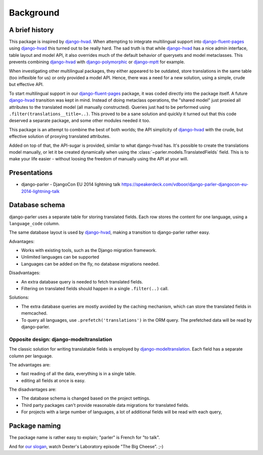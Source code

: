 Background
==========

A brief history
---------------

This package is inspired by django-hvad_. When attempting to integrate multilingual
support into django-fluent-pages_ using django-hvad_ this turned out to be really hard.
The sad truth is that while django-hvad_ has a nice admin interface, table layout and model API,
it also overrides much of the default behavior of querysets and model metaclasses.
This prevents combining django-hvad_ with django-polymorphic_ or django-mptt_ for example.

When investigating other multilingual packages, they either appeared to be outdated,
store translations in the same table (too inflexible for us) or only provided a model API.
Hence, there was a need for a new solution, using a simple, crude but effective API.

To start multilingual support in our django-fluent-pages_ package, it was coded directly into the package itself.
A future django-hvad_ transition was kept in mind. Instead of doing metaclass operations,
the "shared model" just proxied all attributes to the translated model (all manually constructed).
Queries just had to be performed using ``.filter(translations__title=..)``.
This proved to be a sane solution and quickly it turned out that this code
deserved a separate package, and some other modules needed it too.

This package is an attempt to combine the best of both worlds;
the API simplicity of django-hvad_ with the crude,
but effective solution of proxying translated attributes.

Added on top of that, the API-sugar is provided, similar to what django-hvad has.
It's possible to create the translations model manually,
or let it be created dynamically when using the :class:`~parler.models.TranslatedFields` field.
This is to make your life easier - without loosing the freedom of manually using the API at your will.


Presentations
-------------

* django-parler - DjangoCon EU 2014 lightning talk
  https://speakerdeck.com/vdboor/django-parler-djangocon-eu-2014-lightning-talk


Database schema
---------------

django-parler uses a separate table for storing translated fields.
Each row stores the content for one language, using a ``language_code`` column.

.. image:: /images/parler-models.png
   :alt: django-parler database design
   :width: 499
   :height: 410

The same database layout is used by django-hvad_, making a transition to django-parler rather easy.

Advantages:

* Works with existing tools, such as the Django migration framework.
* Unlimited languages can be supported
* Languages can be added on the fly, no database migrations needed.

Disadvantages:

* An extra database query is needed to fetch translated fields.
* Filtering on translated fields should happen in a single ``.filter(..)`` call.

Solutions:

* The extra database queries are mostly avoided by the caching mechanism,
  which can store the translated fields in memcached.
* To query all languages, use ``.prefetch('translations')`` in the ORM query.
  The prefetched data will be read by django-parler.


Opposite design: django-modeltranslation
~~~~~~~~~~~~~~~~~~~~~~~~~~~~~~~~~~~~~~~~

The classic solution for writing translatable fields is employed by django-modeltranslation_.
Each field has a separate column per language.

.. image:: /images/modeltranslation.png
   :alt: django-modeltranslation database design
   :width: 625
   :height: 508

The advantages are:

* fast reading of all the data, everything is in a single table.
* editing all fields at once is easy.

The disadvantages are:

* The database schema is changed based on the project settings.
* Third party packages can't provide reasonable data migrations for translated fields.
* For projects with a large number of languages, a lot of additional fields will be read with each query,


Package naming
--------------

The package name is rather easy to explain; "parler" is French for "to talk".

And for `our slogan <http://urbandictionary.com/define.php?term=Omelette+du+fromage>`_,
watch Dexter's Laboratory episode "The Big Cheese". ;-)


.. _django-hvad: https://github.com/kristianoellegaard/django-hvad
.. _django-mptt: https://github.com/django-mptt/django-mptt
.. _django-fluent-pages: https://github.com/edoburu/django-fluent-pages
.. _django-modeltranslation: https://github.com/deschler/django-modeltranslation
.. _django-polymorphic: https://github.com/django-polymorphic/django-polymorphic
